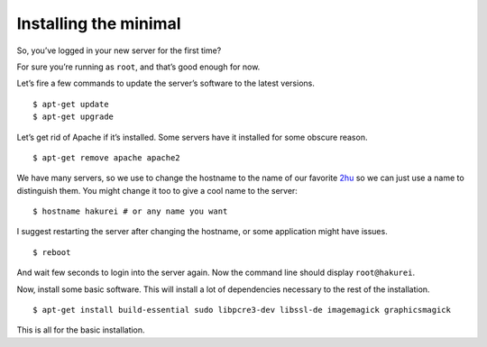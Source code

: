 ======================
Installing the minimal
======================

So, you’ve logged in your new server for the first time?

For sure you’re running as ``root``, and that’s good enough for now.

Let’s fire a few commands to update the server’s software to the latest
versions.

::

    $ apt-get update
    $ apt-get upgrade

Let’s get rid of Apache if it’s installed. Some servers have it
installed for some obscure reason.

::

    $ apt-get remove apache apache2

We have many servers, so we use to change the hostname to the name of
our favorite `2hu`_ so we can just use a name to distinguish them. You
might change it too to give a cool name to the server:

::

    $ hostname hakurei # or any name you want

I suggest restarting the server after changing the hostname, or some
application might have issues.

::

    $ reboot

And wait few seconds to login into the server again. Now the command
line should display ``root@hakurei``.

Now, install some basic software. This will install a lot of
dependencies necessary to the rest of the installation.

::

    $ apt-get install build-essential sudo libpcre3-dev libssl-de imagemagick graphicsmagick

This is all for the basic installation.

.. _2hu: http://en.wikipedia.org/wiki/Touhou_Project